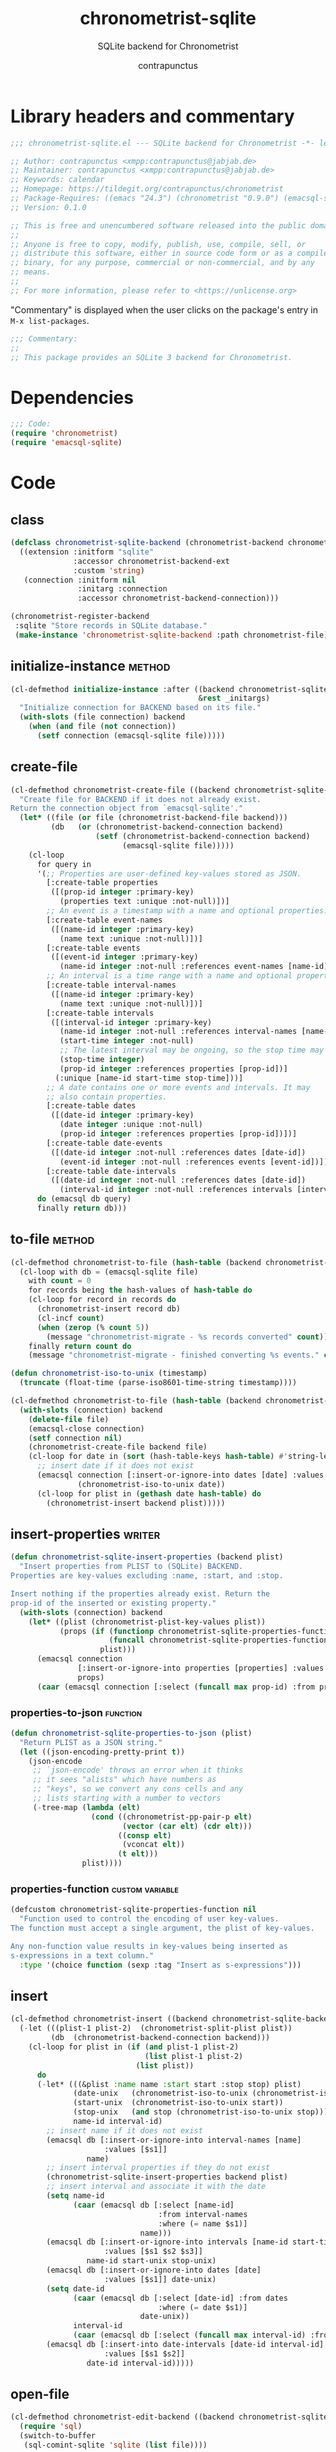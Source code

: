 #+TITLE: chronometrist-sqlite
#+AUTHOR: contrapunctus
#+SUBTITLE: SQLite backend for Chronometrist
#+PROPERTY: header-args :tangle yes :load yes

* Library headers and commentary
#+BEGIN_SRC emacs-lisp
;;; chronometrist-sqlite.el --- SQLite backend for Chronometrist -*- lexical-binding: t; -*-

;; Author: contrapunctus <xmpp:contrapunctus@jabjab.de>
;; Maintainer: contrapunctus <xmpp:contrapunctus@jabjab.de>
;; Keywords: calendar
;; Homepage: https://tildegit.org/contrapunctus/chronometrist
;; Package-Requires: ((emacs "24.3") (chronometrist "0.9.0") (emacsql-sqlite "1.0.0"))
;; Version: 0.1.0

;; This is free and unencumbered software released into the public domain.
;;
;; Anyone is free to copy, modify, publish, use, compile, sell, or
;; distribute this software, either in source code form or as a compiled
;; binary, for any purpose, commercial or non-commercial, and by any
;; means.
;;
;; For more information, please refer to <https://unlicense.org>

#+END_SRC

"Commentary" is displayed when the user clicks on the package's entry in =M-x list-packages=.
#+BEGIN_SRC emacs-lisp
;;; Commentary:
;;
;; This package provides an SQLite 3 backend for Chronometrist.
#+END_SRC

* Dependencies
#+BEGIN_SRC emacs-lisp
;;; Code:
(require 'chronometrist)
(require 'emacsql-sqlite)
#+END_SRC

* Code
** class
#+BEGIN_SRC emacs-lisp
(defclass chronometrist-sqlite-backend (chronometrist-backend chronometrist-file-backend-mixin)
  ((extension :initform "sqlite"
              :accessor chronometrist-backend-ext
              :custom 'string)
   (connection :initform nil
               :initarg :connection
               :accessor chronometrist-backend-connection)))

(chronometrist-register-backend
 :sqlite "Store records in SQLite database."
 (make-instance 'chronometrist-sqlite-backend :path chronometrist-file))
#+END_SRC

** initialize-instance                                              :method:
#+BEGIN_SRC emacs-lisp
(cl-defmethod initialize-instance :after ((backend chronometrist-sqlite-backend)
                                          &rest _initargs)
  "Initialize connection for BACKEND based on its file."
  (with-slots (file connection) backend
    (when (and file (not connection))
      (setf connection (emacsql-sqlite file)))))
#+END_SRC

** create-file
#+BEGIN_SRC emacs-lisp
(cl-defmethod chronometrist-create-file ((backend chronometrist-sqlite-backend) &optional file)
  "Create file for BACKEND if it does not already exist.
Return the connection object from `emacsql-sqlite'."
  (let* ((file (or file (chronometrist-backend-file backend)))
         (db   (or (chronometrist-backend-connection backend)
                   (setf (chronometrist-backend-connection backend)
                         (emacsql-sqlite file)))))
    (cl-loop
      for query in
      '(;; Properties are user-defined key-values stored as JSON.
        [:create-table properties
         ([(prop-id integer :primary-key)
           (properties text :unique :not-null)])]
        ;; An event is a timestamp with a name and optional properties.
        [:create-table event-names
         ([(name-id integer :primary-key)
           (name text :unique :not-null)])]
        [:create-table events
         ([(event-id integer :primary-key)
           (name-id integer :not-null :references event-names [name-id])])]
        ;; An interval is a time range with a name and optional properties.
        [:create-table interval-names
         ([(name-id integer :primary-key)
           (name text :unique :not-null)])]
        [:create-table intervals
         ([(interval-id integer :primary-key)
           (name-id integer :not-null :references interval-names [name-id])
           (start-time integer :not-null)
           ;; The latest interval may be ongoing, so the stop time may be NULL.
           (stop-time integer)
           (prop-id integer :references properties [prop-id])]
          (:unique [name-id start-time stop-time]))]
        ;; A date contains one or more events and intervals. It may
        ;; also contain properties.
        [:create-table dates
         ([(date-id integer :primary-key)
           (date integer :unique :not-null)
           (prop-id integer :references properties [prop-id])])]
        [:create-table date-events
         ([(date-id integer :not-null :references dates [date-id])
           (event-id integer :not-null :references events [event-id])])]
        [:create-table date-intervals
         ([(date-id integer :not-null :references dates [date-id])
           (interval-id integer :not-null :references intervals [interval-id])])])
      do (emacsql db query)
      finally return db)))
#+END_SRC

** to-file                                                          :method:
#+BEGIN_SRC emacs-lisp :load no :tangle no
(cl-defmethod chronometrist-to-file (hash-table (backend chronometrist-sqlite-backend) file)
  (cl-loop with db = (emacsql-sqlite file)
    with count = 0
    for records being the hash-values of hash-table do
    (cl-loop for record in records do
      (chronometrist-insert record db)
      (cl-incf count)
      (when (zerop (% count 5))
        (message "chronometrist-migrate - %s records converted" count)))
    finally return count do
    (message "chronometrist-migrate - finished converting %s events." count)))
#+END_SRC

#+BEGIN_SRC emacs-lisp
(defun chronometrist-iso-to-unix (timestamp)
  (truncate (float-time (parse-iso8601-time-string timestamp))))

(cl-defmethod chronometrist-to-file (hash-table (backend chronometrist-sqlite-backend) file)
  (with-slots (connection) backend
    (delete-file file)
    (emacsql-close connection)
    (setf connection nil)
    (chronometrist-create-file backend file)
    (cl-loop for date in (sort (hash-table-keys hash-table) #'string-lessp) do
      ;; insert date if it does not exist
      (emacsql connection [:insert-or-ignore-into dates [date] :values [$s1]]
               (chronometrist-iso-to-unix date))
      (cl-loop for plist in (gethash date hash-table) do
        (chronometrist-insert backend plist)))))
#+END_SRC

** insert-properties                                                :writer:
#+BEGIN_SRC emacs-lisp
(defun chronometrist-sqlite-insert-properties (backend plist)
  "Insert properties from PLIST to (SQLite) BACKEND.
Properties are key-values excluding :name, :start, and :stop.

Insert nothing if the properties already exist. Return the
prop-id of the inserted or existing property."
  (with-slots (connection) backend
    (let* ((plist (chronometrist-plist-key-values plist))
           (props (if (functionp chronometrist-sqlite-properties-function)
                      (funcall chronometrist-sqlite-properties-function plist)
                    plist)))
      (emacsql connection
               [:insert-or-ignore-into properties [properties] :values [$s1]]
               props)
      (caar (emacsql connection [:select (funcall max prop-id) :from properties])))))
#+END_SRC

*** properties-to-json                                           :function:
#+BEGIN_SRC emacs-lisp
(defun chronometrist-sqlite-properties-to-json (plist)
  "Return PLIST as a JSON string."
  (let ((json-encoding-pretty-print t))
    (json-encode
     ;; `json-encode' throws an error when it thinks
     ;; it sees "alists" which have numbers as
     ;; "keys", so we convert any cons cells and any
     ;; lists starting with a number to vectors
     (-tree-map (lambda (elt)
                  (cond ((chronometrist-pp-pair-p elt)
                         (vector (car elt) (cdr elt)))
                        ((consp elt)
                         (vconcat elt))
                        (t elt)))
                plist))))
#+END_SRC

*** properties-function                                   :custom:variable:
#+BEGIN_SRC emacs-lisp
(defcustom chronometrist-sqlite-properties-function nil
  "Function used to control the encoding of user key-values.
The function must accept a single argument, the plist of key-values.

Any non-function value results in key-values being inserted as
s-expressions in a text column."
  :type '(choice function (sexp :tag "Insert as s-expressions")))
#+END_SRC

** insert
#+BEGIN_SRC emacs-lisp
(cl-defmethod chronometrist-insert ((backend chronometrist-sqlite-backend) plist)
  (-let (((plist-1 plist-2)  (chronometrist-split-plist plist))
         (db  (chronometrist-backend-connection backend)))
    (cl-loop for plist in (if (and plist-1 plist-2)
                              (list plist-1 plist-2)
                            (list plist))
      do
      (-let* (((&plist :name name :start start :stop stop) plist)
              (date-unix   (chronometrist-iso-to-unix (chronometrist-iso-to-date start)))
              (start-unix  (chronometrist-iso-to-unix start))
              (stop-unix   (and stop (chronometrist-iso-to-unix stop)))
              name-id interval-id)
        ;; insert name if it does not exist
        (emacsql db [:insert-or-ignore-into interval-names [name]
                     :values [$s1]]
                 name)
        ;; insert interval properties if they do not exist
        (chronometrist-sqlite-insert-properties backend plist)
        ;; insert interval and associate it with the date
        (setq name-id
              (caar (emacsql db [:select [name-id]
                                 :from interval-names
                                 :where (= name $s1)]
                             name)))
        (emacsql db [:insert-or-ignore-into intervals [name-id start-time stop-time]
                     :values [$s1 $s2 $s3]]
                 name-id start-unix stop-unix)
        (emacsql db [:insert-or-ignore-into dates [date]
                     :values [$s1]] date-unix)
        (setq date-id
              (caar (emacsql db [:select [date-id] :from dates
                                 :where (= date $s1)]
                             date-unix))
              interval-id
              (caar (emacsql db [:select (funcall max interval-id) :from intervals])))
        (emacsql db [:insert-into date-intervals [date-id interval-id]
                     :values [$s1 $s2]]
                 date-id interval-id)))))
#+END_SRC

** open-file
#+BEGIN_SRC emacs-lisp
(cl-defmethod chronometrist-edit-backend ((backend chronometrist-sqlite-backend))
  (require 'sql)
  (switch-to-buffer
   (sql-comint-sqlite 'sqlite (list file))))
#+END_SRC

** latest-record
#+BEGIN_SRC emacs-lisp
;; SELECT * FROM TABLE WHERE ID = (SELECT MAX(ID) FROM TABLE);
;; SELECT * FROM tablename ORDER BY column DESC LIMIT 1;
(cl-defmethod chronometrist-latest-record ((backend chronometrist-sqlite-backend) db)
  (emacsql db [:select * :from events :order-by rowid :desc :limit 1]))
#+END_SRC

** task-records-for-date
#+BEGIN_SRC emacs-lisp
(cl-defmethod chronometrist-task-records-for-date ((backend chronometrist-sqlite-backend) task date-ts))
#+END_SRC

** active-days
#+BEGIN_SRC emacs-lisp
(cl-defmethod chronometrist-active-days ((backend chronometrist-sqlite-backend) task))
#+END_SRC

** replace-last
#+BEGIN_SRC emacs-lisp
(cl-defmethod chronometrist-replace-last ((backend chronometrist-sqlite-backend) plist)
  (emacsql db [:delete-from events :where ]))
#+END_SRC

** Provide
#+BEGIN_SRC emacs-lisp
(provide 'chronometrist-sqlite3)

;;; chronometrist-sqlite3.el ends here
#+END_SRC

* Local variables                                                  :noexport:
# Local Variables:
# eval: (emacsql-fix-vector-indentation)
# End:
